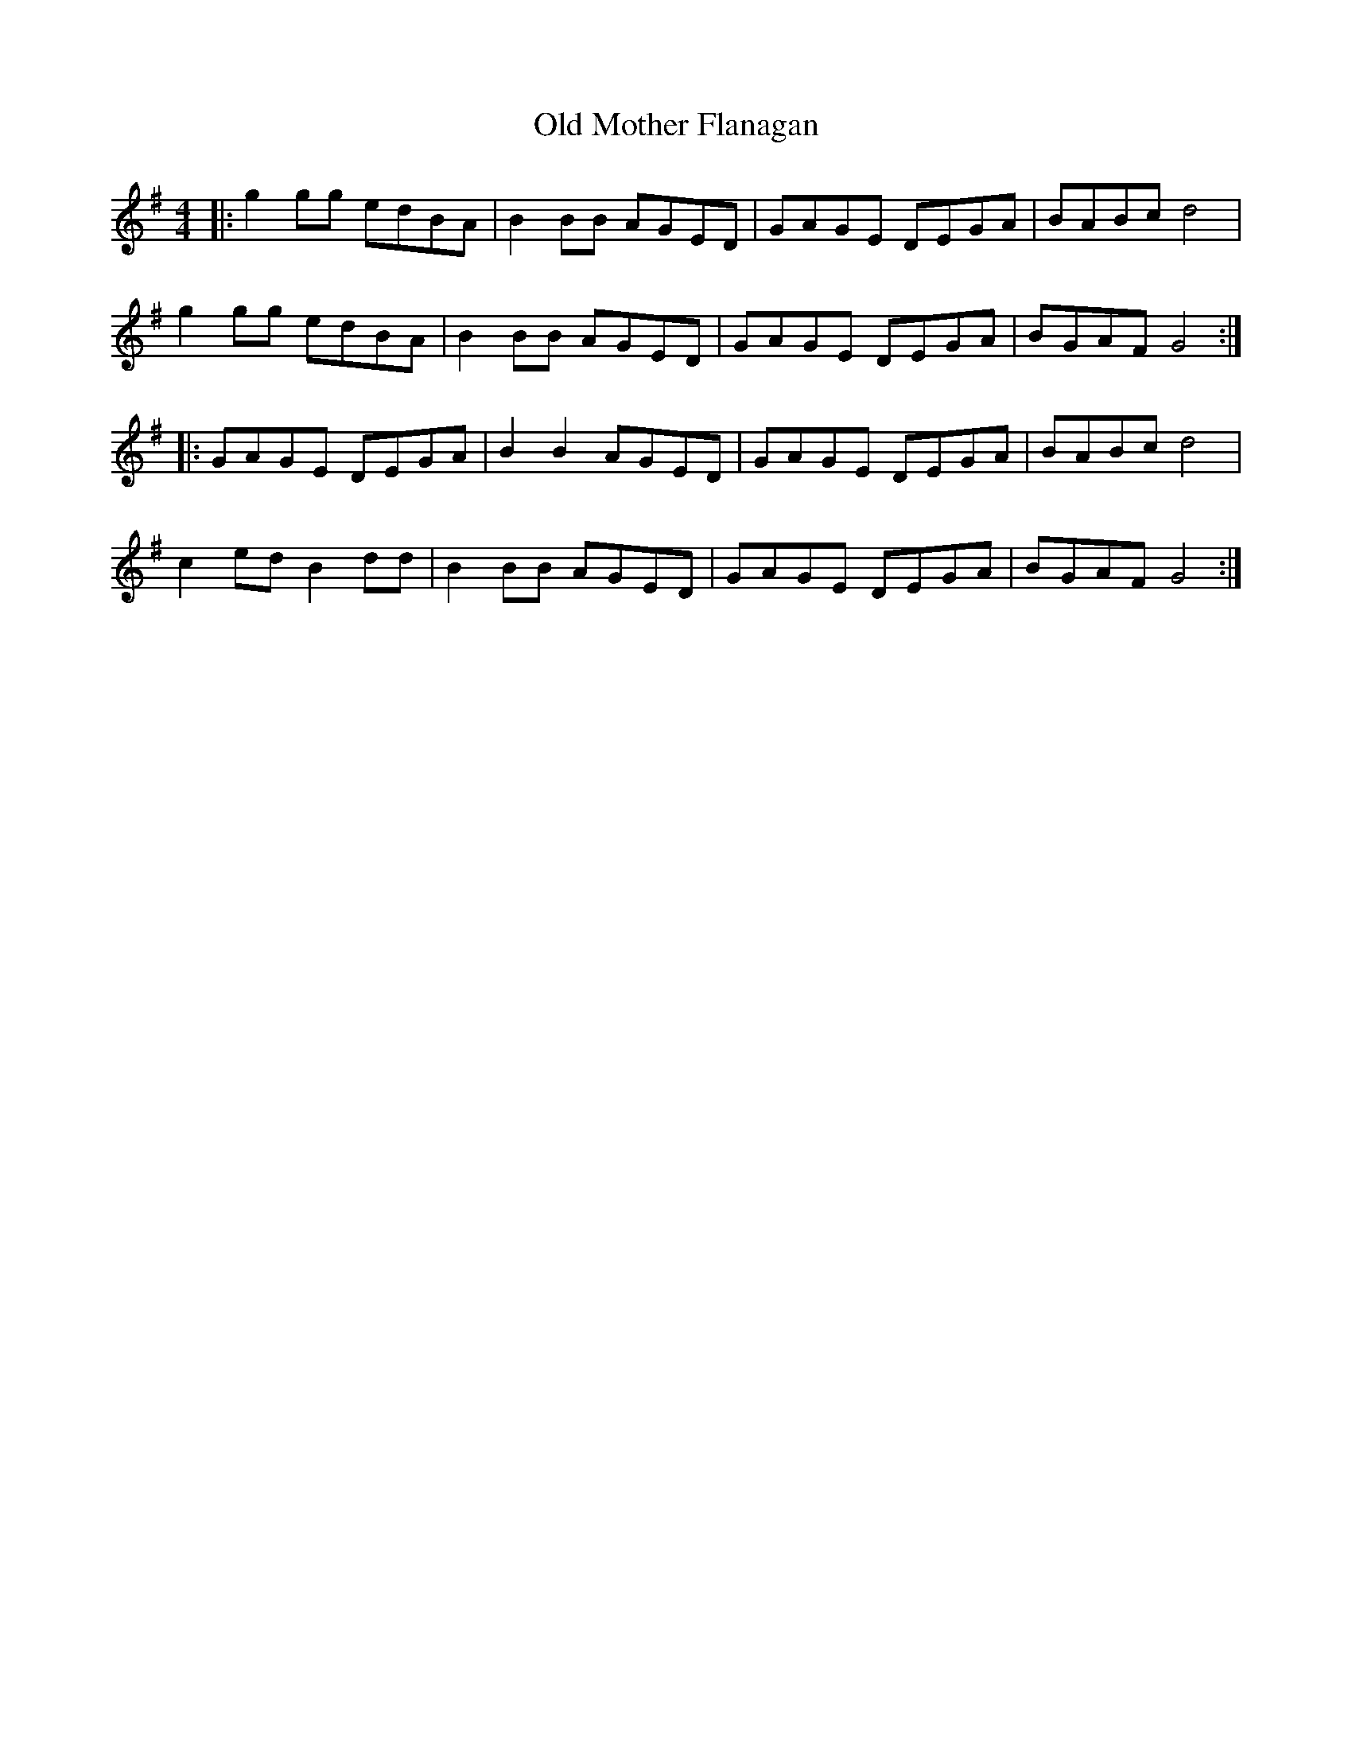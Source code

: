 X: 30338
T: Old Mother Flanagan
R: reel
M: 4/4
K: Gmajor
|:g2 gg edBA|B2 BB AGED|GAGE DEGA|BABc d4|
g2 gg edBA|B2 BB AGED|GAGE DEGA|BGAF G4:|
|:GAGE DEGA|B2 B2 AGED|GAGE DEGA|BABc d4|
c2 ed B2 dd|B2 BB AGED|GAGE DEGA|BGAF G4:|

